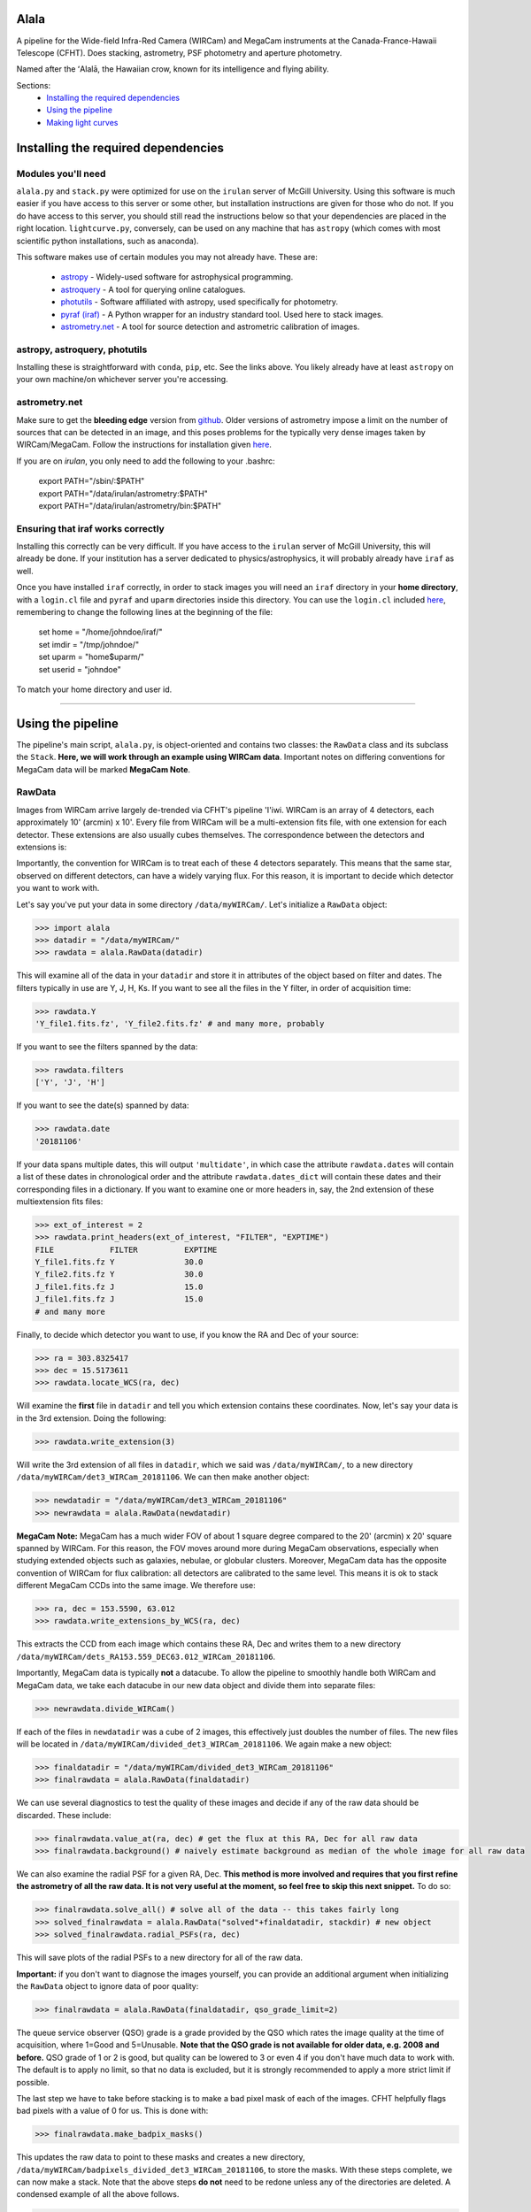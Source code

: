 ======
Alala
======

A pipeline for the Wide-field Infra-Red Camera (WIRCam) and MegaCam instruments at the Canada-France-Hawaii Telescope (CFHT). Does stacking, astrometry, PSF photometry and aperture photometry. 

Named after the ʻAlalā, the Hawaiian crow, known for its intelligence and flying ability.

Sections:
     * `Installing the required dependencies <https://alala.readthedocs.io/en/latest/#installing-the-required-dependencies>`_
     * `Using the pipeline <https://alala.readthedocs.io/en/latest/#using-the-pipeline>`_
     * `Making light curves <https://alala.readthedocs.io/en/latest/#making-light-curves>`_

====================================
Installing the required dependencies
====================================

Modules you'll need 
-------------------

``alala.py`` and ``stack.py`` were optimized for use on the ``irulan`` server of McGill University. Using this software is much easier if you have access to this server or some other, but installation instructions are given for those who do not. If you do have access to this server, you should still read the instructions below so that your dependencies are placed in the right location. ``lightcurve.py``, conversely, can be used on any machine that has ``astropy`` (which comes with most scientific python installations, such as anaconda). 

This software makes use of certain modules you may not already have. These are:

     * `astropy <http://docs.astropy.org/en/stable/install.html>`_ - Widely-used software for astrophysical programming. 
     
     * `astroquery <https://astroquery.readthedocs.io/en/latest/#installation>`_ - A tool for querying online catalogues. 

     * `photutils <https://photutils.readthedocs.io/en/stable/install.html>`_ - Software affiliated with astropy, used specifically for photometry. 

     * `pyraf (iraf) <http://www.stsci.edu/institute/software_hardware/pyraf>`_ - A Python wrapper for an industry standard tool. Used here to stack images.

     * `astrometry.net <http://astrometry.net/doc/readme.html#installing>`_ - A tool for source detection and astrometric calibration of images.

astropy, astroquery, photutils 
------------------------------

Installing these is straightforward with ``conda``, ``pip``, etc. See the links above. You likely already have at least ``astropy`` on your own machine/on whichever server you're accessing. 

astrometry.net 
--------------

Make sure to get the **bleeding edge** version from `github <https://github.com/dstndstn/astrometry.net>`_.
Older versions of astrometry impose a limit on the number of sources that can be detected in an image, and this poses problems for the typically very dense images taken by WIRCam/MegaCam. Follow the instructions for installation given `here
<http://astrometry.net/doc/readme.html#installing>`_.

If you are on `irulan`, you only need to add the following to your .bashrc: 

     | export PATH="/sbin/:$PATH"
     | export PATH="/data/irulan/astrometry:$PATH"
     | export PATH="/data/irulan/astrometry/bin:$PATH"

Ensuring that iraf works correctly 
----------------------------------
Installing this correctly can be very difficult. If you have access to the ``irulan`` server of McGill University, this will already be done. If your institution has a server dedicated to physics/astrophysics, it will probably already have ``iraf`` as well.

Once you have installed ``iraf`` correctly, in order to stack images you will need an ``iraf`` directory in your **home directory**, with a ``login.cl`` file and ``pyraf`` and ``uparm`` directories inside this directory. You can use the ``login.cl`` included `here <https://github.com/nvieira-mcgill/alala/tree/master/iraf_setup>`_, remembering to change the following lines at the beginning of the file:

     | set	home		= "/home/johndoe/iraf/"
     | set	imdir		= "/tmp/johndoe/" 
     | set	uparm		= "home$uparm/"
     | set	userid		= "johndoe"

To match your home directory and user id. 

--------------------------

==================
Using the pipeline
==================

The pipeline's main script, ``alala.py``, is object-oriented and contains two classes: the ``RawData`` class and its subclass the ``Stack``. **Here, we will work through an example using WIRCam data**. Important notes on differing conventions for MegaCam data will be marked **MegaCam Note**. 

RawData
-------

Images from WIRCam arrive largely de-trended via CFHT's pipeline 'I'iwi. WIRCam is an array of 4 detectors, each approximately 10' (arcmin) x 10'.  Every file from WIRCam will be a multi-extension fits file, with one extension for each detector. These extensions are also usually cubes themselves. The correspondence between the detectors and extensions is:

.. image:: https://github.com/nvieira-mcgill/alala/blob/master/images/wircam_detectors.png?raw=true

Importantly, the convention for WIRCam is to treat each of these 4 detectors separately. This means that the same star, observed on different detectors, can have a widely varying flux. For this reason, it is important to decide which detector you want to work with. 

Let's say you've put your data in some directory ``/data/myWIRCam/``. Let's initialize a ``RawData`` object:

.. code-block:: python

     >>> import alala
     >>> datadir = "/data/myWIRCam/" 
     >>> rawdata = alala.RawData(datadir)
     

This will examine all of the data in your ``datadir`` and store it in attributes of the object based on filter and dates. The filters typically in use are Y, J, H, Ks. If you want to see all the files in the Y filter, in order of acquisition time:

.. code-block:: python

     >>> rawdata.Y
     'Y_file1.fits.fz', 'Y_file2.fits.fz' # and many more, probably

If you want to see the filters spanned by the data:

.. code-block:: python

     >>> rawdata.filters
     ['Y', 'J', 'H']

If you want to see the date(s) spanned by data: 

.. code-block:: python

     >>> rawdata.date
     '20181106'

If your data spans multiple dates, this will output ``'multidate'``, in which case the attribute ``rawdata.dates`` will contain a list of these dates in chronological order and the attribute ``rawdata.dates_dict`` will contain these dates and their corresponding files in a dictionary. If you want to examine one or more headers in, say, the 2nd extension of these multiextension fits files:

.. code-block:: python

     >>> ext_of_interest = 2
     >>> rawdata.print_headers(ext_of_interest, "FILTER", "EXPTIME")
     FILE            FILTER          EXPTIME
     Y_file1.fits.fz Y               30.0
     Y_file2.fits.fz Y               30.0
     J_file1.fits.fz J               15.0
     J_file1.fits.fz J               15.0
     # and many more 

Finally, to decide which detector you want to use, if you know the RA and Dec of your source: 

.. code-block:: python

     >>> ra = 303.8325417
     >>> dec = 15.5173611
     >>> rawdata.locate_WCS(ra, dec)

Will examine the **first** file in ``datadir`` and tell you which extension contains these coordinates. Now, let's say your data is in the 3rd extension. Doing the following:

.. code-block:: python

     >>> rawdata.write_extension(3)

Will write the 3rd extension of all files in ``datadir``, which we said was ``/data/myWIRCam/``, to a new directory 
``/data/myWIRCam/det3_WIRCam_20181106``. We can then make another object:

.. code-block:: python

     >>> newdatadir = "/data/myWIRCam/det3_WIRCam_20181106"
     >>> newrawdata = alala.RawData(newdatadir)
     
**MegaCam Note:** MegaCam has a much wider FOV of about 1 square degree compared to the 20' (arcmin) x 20' square spanned by WIRCam. For this reason, the FOV moves around more during MegaCam observations, especially when studying extended objects such as galaxies, nebulae, or globular clusters. Moreover, MegaCam data has the opposite convention of WIRCam for flux calibration: all detectors are calibrated to the same level. This means it is ok to stack different MegaCam CCDs into the same image. We therefore use: 

.. code-block:: python

    >>> ra, dec = 153.5590, 63.012
    >>> rawdata.write_extensions_by_WCS(ra, dec)
    
This extracts the CCD from each image which contains these RA, Dec and writes them to a new directory ``/data/myWIRCam/dets_RA153.559_DEC63.012_WIRCam_20181106``. 

Importantly, MegaCam data is typically **not** a datacube. To allow the pipeline to smoothly handle both WIRCam and MegaCam data, we take each datacube in our new data object and divide them into separate files: 

.. code-block:: python

    >>> newrawdata.divide_WIRCam()

If each of the files in ``newdatadir`` was a cube of 2 images, this effectively just doubles the number of files. The new files will be located in ``/data/myWIRCam/divided_det3_WIRCam_20181106``. We again make a new object: 

.. code-block:: python

     >>> finaldatadir = "/data/myWIRCam/divided_det3_WIRCam_20181106"
     >>> finalrawdata = alala.RawData(finaldatadir)

We can use several diagnostics to test the quality of these images and decide if any of the raw data should be discarded. These include: 

.. code-block:: python

     >>> finalrawdata.value_at(ra, dec) # get the flux at this RA, Dec for all raw data
     >>> finalrawdata.background() # naively estimate background as median of the whole image for all raw data

We can also examine the radial PSF for a given RA, Dec. **This method is more involved and requires that you first refine the astrometry of all the raw data. It is not very useful at the moment, so feel free to skip this next snippet.** To do so: 

.. code-block:: python

     >>> finalrawdata.solve_all() # solve all of the data -- this takes fairly long 
     >>> solved_finalrawdata = alala.RawData("solved"+finaldatadir, stackdir) # new object
     >>> solved_finalrawdata.radial_PSFs(ra, dec)

This will save plots of the radial PSFs to a new directory for all of the raw data.

**Important:** if you don't want to diagnose the images yourself, you can provide an additional argument when initializing the ``RawData`` object to ignore data of poor quality:

.. code-block:: python

     >>> finalrawdata = alala.RawData(finaldatadir, qso_grade_limit=2)

The queue service observer (QSO) grade is a grade provided by the QSO which rates the image quality at the time of acquisition, where 1=Good and 5=Unusable. **Note that the QSO grade is not available for older data, e.g. 2008 and before.** QSO grade of 1 or 2 is good, but quality can be lowered to 3 or even 4 if you don't have much data to work with. The default is to apply no limit, so that no data is excluded, but it is strongly recommended to apply a more strict limit if possible.

The last step we have to take before stacking is to make a bad pixel mask of each of the images. CFHT helpfully flags bad pixels with a value of 0 for us. This is done with:

.. code-block:: python

     >>> finalrawdata.make_badpix_masks()

This updates the raw data to point to these masks and creates a new directory, ``/data/myWIRCam/badpixels_divided_det3_WIRCam_20181106``, to store the masks. With these steps complete, we can now make a stack. Note that the above steps **do not** need to be redone unless any of the directories are deleted. A condensed example of all the above follows. 

.. code-block:: python

     >>> import alala
     >>>
     >>> # the entire 4-detector mosaic
     >>> rawdata = alala.RawData("/data/myWIRCam")
     >>> exten = raw.locate_WCS(303.5, 15.6)
     >>> rawdata.write_extension(exten) # let's say exten is 3
     >>>
     >>> # only one of the detectors
     >>> newrawdata = alala.RawData("/data/myWIRCam/det3_WIRCam_20181106") 
     >>> newrawdata.divide_WIRCam()
     >>>
     >>> # divided cubes 
     >>> finalrawdata = alala.RawData("/data/myWIRCam/divided_det3_WIRCam_20181106", qso_grade_limit=2)
     >>> finalrawdata.make_badpix_masks()
     
     
**MegaCam Note:** For MegaCam data, the data does **not** need to be divided. The data never consists of cubes.

Stack
-----

We need to tell the object where to put stacks. We can do this via:

.. code-block:: python

     >>> workingdir = "/exports/myWIRCam/workdir"
     >>> finarawdata.set_stackdir(workingdir)

Alternatively, we can do this right away when initializing the object: 

.. code-block:: python

     >>> working_dir = "/exports/myWIRCam/workdir"
     >>> finalrawdata = alala.RawData(finaldatadir, stack_directory=working_dir)

Stacking is now a one-liner. If we have data in all four Y, J, H and Ks filters:

.. code-block:: python

     >>> finalrawdata.make_stacks()

Will copy all raw data to the stack directory, save lists of the files in each filter in text files, initiate IRAF via the script ``stack.py``, and produce stacks for each filter. The final stacks are each the **median** of the input files, with all bad pixels ignored and sigma clipping employed for any data more than 6 sigma away. 

These files will all have the form ``H_stack_20181106.fits``, where the "H" and "20181106" are the filter and date, respectively. If we only care about one or more of the filters, e.g. J and H, 

.. code-block:: python

     >>> finalrawdata.make_stacks("J", "H")

Will produce only those we care about. **Note:** IRAF has a limit on the number of files it can stack, and may crash if you try and stack too many images at once. If this is the case, consider stacking in batches and then stacking those stacks. To now extract the ``Stack`` object:

.. code-block:: python

     >>> j_stack = finalrawdata.extract_stack("J")

Note that, if you try to extract a stack before it has been made, the stack will automatically be produced. A Stack object can also be initialized directly:

.. code-block:: python

     >>> j_stack = alala.Stack(finaldatadir, workingdir, filt="J")

And, again, the stack will first be produced if it does not already exist. A condensed example of the process from raw data to stack follows: 

.. code-block:: python

     >>> import alala
     >>>
     >>> # the entire 4-detector mosaic 
     >>> rawdata = alala.RawData("/data/myWIRCam")
     >>> exten = raw.locate_WCS(303.5, 15.6)
     >>> rawdata.write_extension(exten) # let's say exten is 3
     >>>
     >>> # only one of the detectors
     >>> newrawdata = alala.RawData("/data/myWIRCam/det3_WIRCam_20181106") 
     >>> newrawdata.divide_WIRCam()
     >>>
     >>> # divided cubes 
     >>> finalrawdata = alala.RawData("/data/myWIRCam/divided_det3_WIRCam_20181106", qso_grade_limit=2)
     >>> finalrawdata.make_badpix_masks()
     >>>
     >>> # let's say we only care about the J band 
     >>> j_stack = alala.Stack("/data/myWIRCam/divided_det3_WIRCam_20181106", "/exports/myWIRCam/working_dir", qso_grade_limit=2)


Performing astrometry, photometry
---------------------------------

In this section, we will assume you have the ``j_stack`` object as defined above. Recall that, in our stack working directory, we have a file ``J_stack_20181106.fits``. First, let's refine the **astrometry** for the stack and extract as many sources as possible. To do so, we need the correct **index files** for our field. These are the files which astrometry.net uses to solve the field. For WIRCam and MegaCam images, we can use the 4201 series of 2MASS images from `here <http://data.astrometry.net/4200/>`_. (The 2 numbers immediately following 42 indicate the scale of the image, with larger numbers indicating wider fields). We must then determine which healpix number corresponds to the approximate RA, Dec of our image. To do see, we consult the following image:

.. image:: https://github.com/nvieira-mcgill/alala/blob/master/images/astrometry.net_hp2.png?raw=true

For example, for a source at an RA ~ 150 degrees, Dec ~ 10 degrees, we would want the index file ``index-4201-25.fits``. Once this is in the ``data`` directory in your astrometry install (for ``irulan``, this is ``/data/irulan/astrometry/data/``), we can get back to pipelining: 

.. code-block:: python

     >>> j_stack.astrometry()
     
This line will do the following: 

     1. Extract as many stars as possible, solve the field, and output an updated WCS header to ``J_stack_20181106_updated.fits``
     2. Produce a background-subtracted, "clean" image and output it to ``J_stack_20181106_clean.fits``
     3. Output a list of the pixel coordinates and background-subtracted flux for all the previously extracted sources in the fits bintable ``J_stack_20181106_updated.xy.fits``
     4. Produce an image in which all sources are masked and output it to ``J_stack_20181106_mask.fits``
     

These 4 files will be output to a new directory ``calibration`` within the stack directory. It is useful now to take a look at the actual stack itself. We can do so with the ``make_image()`` function, which has many options: 

.. code-block:: python

     >>> j_stack.make_image() # make a plain image with the raw, unsubtracted data
     >>> j_stack.make_image(clean=True) # use the cleaned data
     >>> j_stack.make_image(sources=True) # put circles around all extracted sources
     >>> j_stack.make_image(ra=275.15, dec=7.15) # plot a cross-hair at this RA, Dec
     >>> j_stack.make_image(scale="log") # use a log_10 scale 
     >>> j_stack.make_image(output="test.png") # set the name for the output file
    
These arguments, of course, can all be used in conjunction with each other. The default is to plot the unsubtracted data in a linear scale, with none of the additional features. 

Returning to our analysis, we now have all the files needed to perform **PSF photometry**. This is another one-liner: 

.. code-block:: python

     >>> j_stack.PSF_photometry()
     
This line will do the following: 

     1. From the list of detected sources, take those within the 80th and 90th percentile flux, and use them to build an empirical effective point-spread-function (ePSF)
     2. Fit this ePSF to **all** detected sources to obtain a PSF-fit flux 
     3. Compute the instrumental magnitude of **all** detected sources 
     4. Query an external catalog for sources whose RA and Dec puts them within 2 pixels of our detected sources, and for all matches, obtain the catalog magnitude 
     5. Use sigma-clipping to obtain the mean, median and standard deviation of the offset between the instrumental and catalog magnitudes, i.e., the zero point 
     6. Add this zero point to the instrumental magnitude to obtain the calibrated magnitudes for **all** sources 


Note that the instrumental magnitude is computed as: 

.. math:: 

     m_{ins} = -2.5\cdot\log(FLUX)
     
          
When calling ``PSF_photometry()``, important optional arguments are:

     * ``plot_ePSF`` `(bool, default True)` Plot the ePSF
     * ``plot_residuals`` `(bool, default True)` Plot the residuals of the ePSF fit 
     * ``plot_corr`` `(bool, default True)` Plot the instrumental versus catalog magnitudes, with a linear fit 
     * ``plot_source_offsets`` `(bool, default True)` Plot the RA, Dec offsets for all sources matched with an external catalogue 
     * ``plot_field_offsets`` `(bool, default True)` Plot the image with the intensity showing the relative overall (RA and Dec) offset from the external catalogue, with a Gaussian blur applied to the image
     
The ePSF plot and the residuals plot are measures of the quality of the PSF fit. The correlation is a measure of the accuracy of the PSF calibration: the slope of the linear fit should be very close to 1, although outliers are always present. Finally, the offset plots are measures of the difference between the astrometry of the queried catalogue and our solved image.  

With this step complete, we have calibrated magnitudes for several thousand stars in your image. A table of all of these sources is stored in the attribute ``j_stack.psf_sources``. **Note that in the above steps, sources near the edges of the image are ignored.** To see the border which delimits the sources which are used in photometry: 

.. code-block:: python 

     >>> j_stack.make_image(border=True)

The border used is a circle with a radius equal to the `x` dimension of the image, centered on the image center. This concludes our PSF photometry. To look for a particular source in our list of calibrated magnitudes, we can use: 

.. code-block:: python

     >>> ra = 275.15
     >>> dec = 7.15
     >>> j_stack.source_select(ra, dec)
     
This will return a table containing any source(s) within 1 pixel of the input RA, Dec. This radius can be increased via the optional ``radius`` argument. If we find the source(s) of interest, we can write this table: 

.. code-block:: python

     >>> j_stack.write_selection(ra, dec)

However, our source could easily be too dim or very close to the edges. In this case, we can also do **aperture photometry**. Suppose we know the RA and Dec of the source we care about:

.. code-block:: python 

     >>> j_stack.aperture_photometry(ra, dec)
     
This will do the following: 

     1. Drop an aperture of radius 1.2'' (arcsec) at this RA, Dec and compute the **unsubtracted** flux in this aperture and the area spanned by this aperture
     2. Drop an annulus of inner radius 2.0'' and outer radius 5.0'' at this RA, Dec, compute the median background (with sources masked), and subtract this median background per pixel from the aperture flux 
     3. If this background-subtracted flux is positive, convert into an instrumental magnitude and use the zero point obtained from the previous PSF photometry to convert to a usable catalog magnitude 
     4. Propagate errors and compute a detection sigma 

The aperture radius, inner annulus radius, and outer annulus radius can be set via the optional arguments ``ap_radius``, ``r1``, and ``r2``, respectively. Furthermore, if we want to see the aperture and annulus drawn around the source and/or the data in the annulus only:

.. code-block:: python

     >>> j_stack.aperture_photometry(ra, dec, plot_aperture=True, plot_annulus=True)
     
Will yield these plots. Aperture photometry can be performed as many times as desired. All results are appended to a table stored in the attribute ``j_stack.aperture_sources``. Finally, if neither PSF nor aperture photometry work, we can compute a **limiting magnitude**. For example: 

.. code-block:: python

     >>> j_stack.limiting_magnitude(ra, dec)
     
Will return the magnitude which would be needed for a 3-sigma detection. This sigma can be set using the optional ``sigma`` argument when calling the function. 

------------------------------------------------------------

Let's summarize all the steps we took above with an example. 

.. code-block:: python

     >>> ra, dec = 303.85, 11.06 
     >>> j_stack.astrometry()
     >>> j_stack.PSF_photometry()
     >>> j_stack.source_select(ra, dec)
     
Let's say we get no results from that last line. We decide to try aperture photometry, and plot the region around the source so that we can see what it looks like: 

.. code-block:: python 

     >>> j_stack.aperture_photometry(ra, dec, plot_aperture=True, plot_annulus=True)
     
We get a detection -- but it's only 2-sigma. We decide to get a limiting magnitude: 

.. code-block:: python

     >>> j_stack.limiting_magnitude(ra, dec)
     22.51
     
That's the best we can do. We decide to write out PSF photometry and aperture photometry results to tables anyways:

.. code-block:: python

     >>> j_stack.write_PSF_photometry()
     >>> j_stack.write_aperture_photometry()
     
And that's it. The tables output by these write functions can then be used with ``lightcurve.py``, which is handled in a different section. The above walkthrough was for WIRCam, but the steps are largely unchanged for MegaCam. Happy pipelining!


Additional notes
----------------

**NOTE:** By default, all images are saved as ``png`` files. To change this: 

.. code-block:: python 

     >>> j_stack.set_plot_ext("pdf")

Valid options are ``png``, ``pdf``, ``bmp``, and ``jpg``. 

**NOTE:** There is a function ``adjust_astrometry()`` which can be called to adjust the astrometric solution of the data based on the offsets computed during PSF photometry: 

.. code-block:: python

     >>> j_stack.adjust_astrometry()
     
One can then re-do PSF photometry. In practice, almost nothing is gained, as the solution obtained by ``astrometry.net`` is already quite accurate. 

**NOTE:** The catalogues used to match sources during PSF photometry are the Sloan Digital Sky Survey Data Release 12 (SDSS DR12) for the `u` band, PanStarrs 1 (PS1) for `grizy`, and 2MASS for `JHKs`. 2MASS is an all-sky survey and PS1 is carried out from Hawaii, so it is not an issue to match sources for the `grizy1 and `JHKs` bands. However, SDSS is based in New Mexico, so it is possible that a source observed by CFHT is simply nowhere near the regions of the sky observed by SDSS. 

**NOTE:** ``PSF_photometry()`` can take a while for images which contain many sources. For example, the function requires ~ 1000 s to complete for an image with ~ 10 000 sources, **on irulan**. Speed will of course vary from machine to machine, but do not be surprised if this part of the analysis takes ~ an order of magnitude more time than the astrometry. 

--------------------------------------------------------

===================
Making light curves
===================

The script ``lightcurve.py`` is also object-oriented. The script allows you to:

* Read data which has been output by ``write_PSF_photometry()``, ``write_aperture_photometry()``, or ``write_selection()``
* Build a table with the RA, Dec, magnitudes, errors on magnitudes, filters, and MJD of all read sources
* Plot a light curve

To build a ``LightCurve`` object directly by manually inputting the RA, Dec, magnitudes, etc. or from a file/directory:

.. code-block:: python

     >>> import lightcurve
     >>> single_pt_lc = lightcurve.frompoint(300.865, 20.523, 17.7, 0.3, "g", 55950) # from a point
     >>> lc = lightcurve.fromfile("my_data/H_stack_20181106_aperture_photometry.fits") # from a file 
     >>> bigger_lc = lightcurve.fromdirectory("my_data") # from a directory 
     
Alternatively, build the light curve and then read in data:

.. code-block:: python

     >>> lc = lightcurve.LightCurve()
     >>> lc.read("H_stack_20181106_aperture_photometry.fits")

To add new data to an existing ``LightCurve`` object:

     >>> lc.add_fromtables(table1, table2) # add a table/tables
     >>> lc.add_fromfiles("J_stack_20181106_aperture_photometry.fits", "Ks_stack_20181106_aperture_photometry.fits") # add a file
     >>> lc.add_point(157.777, 30.789, 18.3, 0.5, "r", 58010) # add a single point 
     
And to add a limiting magnitude, provide the RA, Dec, limiting magnitude, filter, and MJD manually:

.. code-block:: python

     >>> lc.add_limiting_magnitude(250.052, 70.5, 23.5, "i", 57850)
     
Once all of the data has been added to the object as desired, you can write it to a file for later usage. A name for the ouput file must be supplied: 

.. code-block:: python

     >>> lc.write("my-awesome-lightcurve.fits")
     
Finally, to plot your light curve:

.. code-block:: python

     >>> lc.plot()
     
This will, by default, save the file to "lightcurve.png". An alternate filename can be given by the optional argument ``output``. The plot will not have a title, by default. To supply one, use the argument ``title``. Finally, if you want to plot only certain filters, these can be specified. An example: 

.. code-block:: python 

     >>> lc.plot("g","r","i", output="gri_only_lightcurve.png", title="GRB200220 gri Light Curve")
     
And that's it. Happy light-curving!

